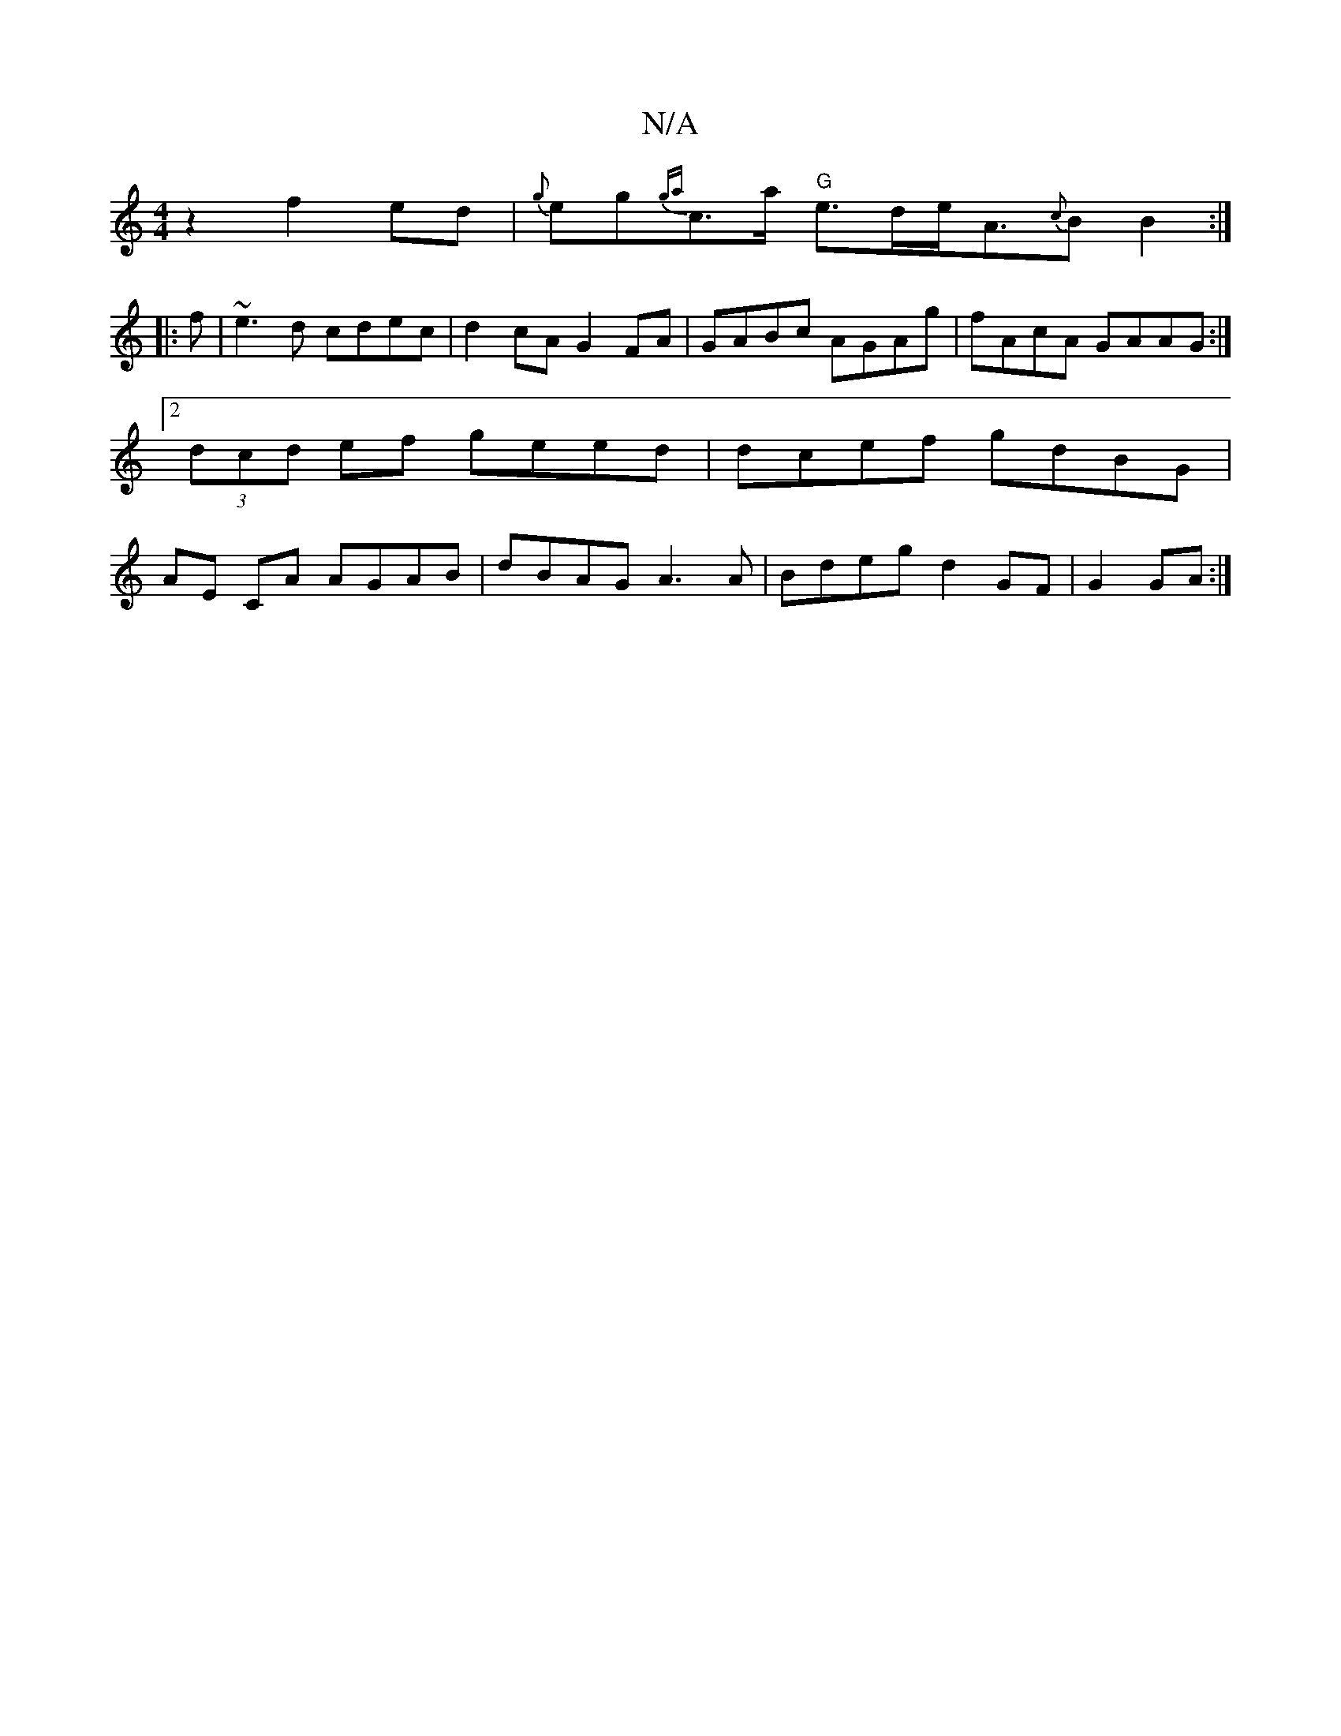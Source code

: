 X:1
T:N/A
M:4/4
R:N/A
K:Cmajor
z2 f2 ed | {g}eg{ga}c>a "G"e>de<A{c}B B2:|
|:f|~e3d cdec|d2cA G2 FA|GABc AGAg|fAcA GAAG:|2 (3dcd ef geed|dcef gdBG|AE CA AGAB|dBAG A3A|Bdeg d2 GF|G2GA:|

Ac |d2 c2 f>g a>d | c>BA>A e>ce>d | g2z2 g2ea 